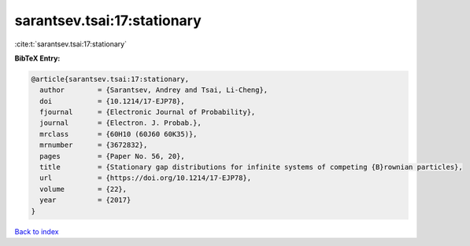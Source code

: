 sarantsev.tsai:17:stationary
============================

:cite:t:`sarantsev.tsai:17:stationary`

**BibTeX Entry:**

.. code-block:: bibtex

   @article{sarantsev.tsai:17:stationary,
     author        = {Sarantsev, Andrey and Tsai, Li-Cheng},
     doi           = {10.1214/17-EJP78},
     fjournal      = {Electronic Journal of Probability},
     journal       = {Electron. J. Probab.},
     mrclass       = {60H10 (60J60 60K35)},
     mrnumber      = {3672832},
     pages         = {Paper No. 56, 20},
     title         = {Stationary gap distributions for infinite systems of competing {B}rownian particles},
     url           = {https://doi.org/10.1214/17-EJP78},
     volume        = {22},
     year          = {2017}
   }

`Back to index <../By-Cite-Keys.html>`_
